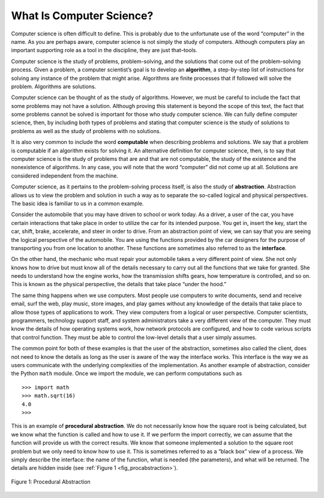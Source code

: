 ..  Copyright (C)  Brad Miller, David Ranum
    This work is licensed under the Creative Commons Attribution-NonCommercial-ShareAlike 4.0 International License. To view a copy of this license, visit http://creativecommons.org/licenses/by-nc-sa/4.0/.


What Is Computer Science?
-------------------------

Computer science is often difficult to define. This is probably due to
the unfortunate use of the word “computer” in the name. As you are
perhaps aware, computer science is not simply the study of computers.
Although computers play an important supporting role as a tool in the
discipline, they are just that–tools.

Computer science is the study of problems, problem-solving, and the
solutions that come out of the problem-solving process. Given a problem,
a computer scientist’s goal is to develop an **algorithm**, a
step-by-step list of instructions for solving any instance of the
problem that might arise. Algorithms are finite processes that if
followed will solve the problem. Algorithms are solutions.

Computer science can be thought of as the study of algorithms. However,
we must be careful to include the fact that some problems may not have a
solution. Although proving this statement is beyond the scope of this
text, the fact that some problems cannot be solved is important for
those who study computer science. We can fully define computer science,
then, by including both types of problems and stating that computer
science is the study of solutions to problems as well as the study of
problems with no solutions.

It is also very common to include the word **computable** when
describing problems and solutions. We say that a problem is computable
if an algorithm exists for solving it. An alternative definition for
computer science, then, is to say that computer science is the study of
problems that are and that are not computable, the study of the
existence and the nonexistence of algorithms. In any case, you will note
that the word “computer” did not come up at all. Solutions are
considered independent from the machine.

Computer science, as it pertains to the problem-solving process itself,
is also the study of **abstraction**. Abstraction allows us to view the
problem and solution in such a way as to separate the so-called logical
and physical perspectives. The basic idea is familiar to us in a common
example.

Consider the automobile that you may have driven to school or work
today. As a driver, a user of the car, you have certain interactions
that take place in order to utilize the car for its intended purpose.
You get in, insert the key, start the car, shift, brake, accelerate, and
steer in order to drive. From an abstraction point of view, we can say
that you are seeing the logical perspective of the automobile. You are
using the functions provided by the car designers for the purpose of
transporting you from one location to another. These functions are
sometimes also referred to as the **interface**.

On the other hand, the mechanic who must repair your automobile takes a
very different point of view. She not only knows how to drive but must
know all of the details necessary to carry out all the functions that we
take for granted. She needs to understand how the engine works, how the
transmission shifts gears, how temperature is controlled, and so on.
This is known as the physical perspective, the details that take place
“under the hood.”

The same thing happens when we use computers. Most people use computers
to write documents, send and receive email, surf the web, play music,
store images, and play games without any knowledge of the details that
take place to allow those types of applications to work. They view
computers from a logical or user perspective. Computer scientists,
programmers, technology support staff, and system administrators take a
very different view of the computer. They must know the details of how
operating systems work, how network protocols are configured, and how to
code various scripts that control function. They must be able to control
the low-level details that a user simply assumes.

The common point for both of these examples is that the user of the
abstraction, sometimes also called the client, does not need to know the
details as long as the user is aware of the way the interface works.
This interface is the way we as users communicate with the underlying
complexities of the implementation. As another example of abstraction,
consider the Python ``math`` module. Once we import the module, we can
perform computations such as

::

    >>> import math
    >>> math.sqrt(16)
    4.0
    >>>

This is an example of **procedural abstraction**. We do not necessarily
know how the square root is being calculated, but we know what the
function is called and how to use it. If we perform the import
correctly, we can assume that the function will provide us with the
correct results. We know that someone implemented a solution to the
square root problem but we only need to know how to use it. This is
sometimes referred to as a “black box” view of a process. We simply
describe the interface: the name of the function, what is needed (the
parameters), and what will be returned. The details are hidden inside
(see :ref:`Figure 1 <fig_procabstraction>`).

.. _fig_procabstraction:

.. figure::  Figures/blackbox.png
   :scale: 50 %
   :align: center

   Figure 1: Procedural Abstraction

